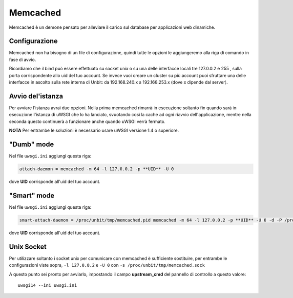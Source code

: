 ---------
Memcached
---------

Memcached è un demone pensato per alleviare il carico sul database per applicazioni web dinamiche.

Configurazione
--------------

Memcached non ha bisogno di un file di configurazione, quindi tutte le opzioni le aggiungeremo alla riga di comando in fase di avvio.

Ricordiamo che il bind può essere effettuato su socket unix o su una delle interfacce locali tre 127.0.0.2 e 255 , sulla porta corrispondente allo uid del tuo account. Se invece vuoi creare un cluster su più account puoi sfruttare una delle interfacce in ascolto sulla rete interna di Unbit: da 192.168.240.x a 192.168.253.x (dove x dipende dal server).

Avvio del'istanza
-----------------

Per avviare l'istanza avrai due opzioni. Nella prima memcached rimarrà in esecuzione soltanto fin quando sarà in esecuzione l'istanza di uWSGI che lo ha lanciato, svuotando così la cache ad ogni riavvio dell'applicazione, mentre nella seconda questo continuerà a funzionare anche quando uWSGI verrà fermato.

**NOTA** Per entrambe le soluzioni è necessario usare uWSGI versione 1.4 o superiore.

"Dumb" mode
-----------

Nel file ``uwsgi.ini`` aggiungi questa riga:

.. code-block:: ini

    attach-daemon = memcached -m 64 -l 127.0.0.2 -p **UID** -U 0

dove **UID** corrisponde all'uid del tuo account.

"Smart" mode
------------

Nel file ``uwsgi.ini`` aggiungi questa riga:

.. code-block:: ini

    smart-attach-daemon = /proc/unbit/tmp/memcached.pid memcached -m 64 -l 127.0.0.2 -p **UID** -U 0 -d -P /proc/unbit/tmp/memcached.pid

dove **UID** corrisponde all'uid del tuo account.

Unix Socket
-----------
Per utilizzare soltanto i socket unix per comunicare con memcached è sufficiente sostituire, per entrambe le configurazioni viste sopra, ``-l 127.0.0.2`` e ``-U 0`` con ``-s /proc/unbit/tmp/memcached.sock``

A questo punto sei pronto per avviarlo, impostando il campo **upstream_cmd** del pannello di controllo a questo valore:

.. parsed-literal::
    uwsgi14 --ini uwsgi.ini


